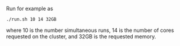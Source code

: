 Run for example as

#+BEGIN_SRC 
./run.sh 10 14 32GB
#+END_SRC

where 10 is the number simultaneous runs, 14 is the number of cores requested on the cluster, and 32GB is the requested memory.
